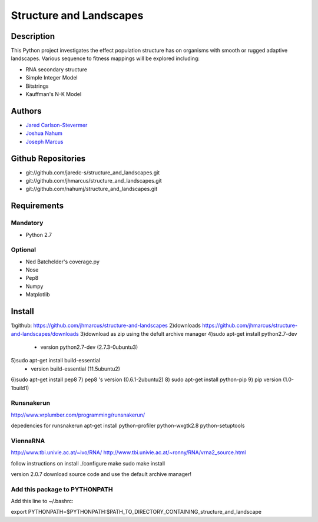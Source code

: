 ========================
Structure and Landscapes
========================

Description
===========
This Python project investigates the effect population structure has on 
organisms with smooth or rugged adaptive landscapes. Various sequence to
fitness mappings will be explored including:

* RNA secondary structure
* Simple Integer Model 
* Bitstrings
* Kauffman's N-K Model

Authors
=======
* `Jared Carlson-Stevermer`_
* `Joshua Nahum`_ 
* `Joseph Marcus`_
.. _`Jared Carlson-Stevermer` : jmcs@utexas.edu
.. _`Joseph Marcus` : josephhmarcus@gmail.com 
.. _`Joshua Nahum` : josh@nahum.us

Github Repositories
===================
* git://github.com/jaredc-s/structure_and_landscapes.git
* git://github.com/jhmarcus/structure_and_landscapes.git
* git://github.com/nahumj/structure_and_landscapes.git  

Requirements
============

Mandatory
+++++++++
* Python 2.7

Optional
++++++++
* Ned Batchelder's coverage.py
* Nose
* Pep8
* Numpy
* Matplotlib

Install
=======
1)github: https://github.com/jhmarcus/structure-and-landscapes
2)downloads https://github.com/jhmarcus/structure-and-landscapes/downloads
3)download as zip using the defult archive manager
4)sudo apt-get install python2.7-dev
    - version python2.7-dev (2.7.3-0ubuntu3)
5)sudo apt-get install build-essential
    - version build-essential (11.5ubuntu2)
6)sudo apt-get install pep8
7) pep8 's version (0.6.1-2ubuntu2)
8) sudo apt-get install python-pip
9) pip version (1.0-1build1)

Runsnakerun
+++++++++++
http://www.vrplumber.com/programming/runsnakerun/

depedencies for runsnakerun
apt-get install python-profiler python-wxgtk2.8 python-setuptools

ViennaRNA
+++++++++
http://www.tbi.univie.ac.at/~ivo/RNA/
http://www.tbi.univie.ac.at/~ronny/RNA/vrna2_source.html

follow instructions on install
./configure
make
sudo make install

version 2.0.7
download source code and use the default archive manager!

Add this package to PYTHONPATH
++++++++++++++++++++++++++++++
Add this line to ~/.bashrc::

export PYTHONPATH=$PYTHONPATH:$PATH_TO_DIRECTORY_CONTAINING_structure_and_landscape
